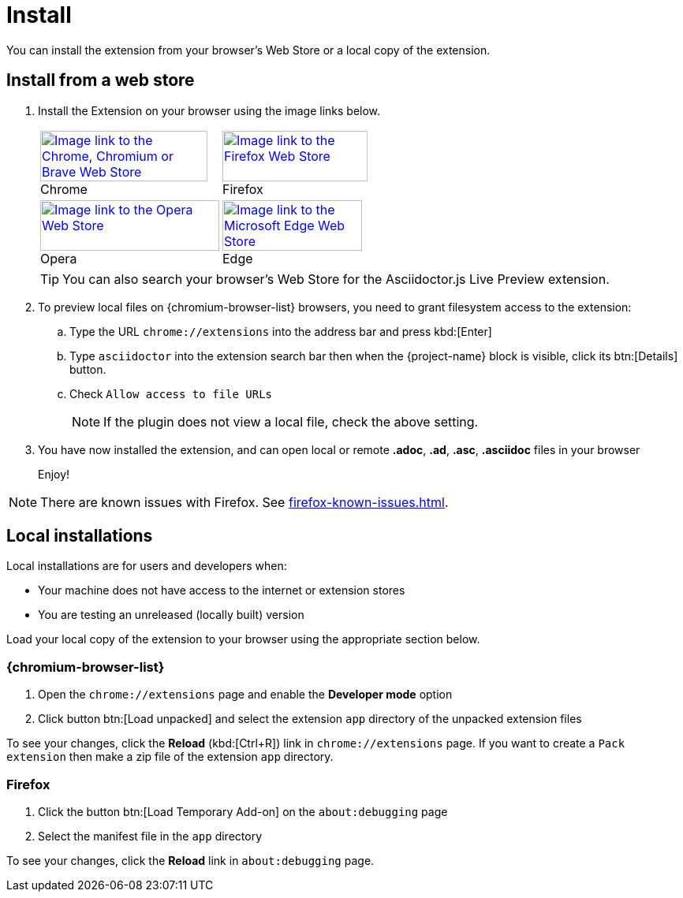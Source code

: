= Install

You can install the extension from your browser's Web Store or a local copy of the extension.

== Install from a web store

. Install the Extension on your browser using the image links below.
+
[%autowidth,cols=2*a,grid=none]
|===
|[caption=]
.Chrome
image::chrome-webstore-badge.png["Image link to the Chrome, Chromium or Brave Web Store",212,64,link={url-chrome-webstore}]

|[caption=]
.Firefox
image::firefox-webstore-badge.svg[Image link to the Firefox Web Store,184,64,link={url-mozilla-addon}]

|[caption=]
.Opera
image::opera-webstore-badge.png[Image link to the Opera Web Store,227,64,link={url-opera-addon}]

|[caption=]
.Edge
image::edge-webstore-badge.png[Image link to the Microsoft Edge Web Store,177,64,link={url-edge-webstore}]
|===
+
TIP: You can also search your browser's Web Store for the Asciidoctor.js Live Preview extension.

. To preview local files on {chromium-browser-list} browsers,
you need to grant filesystem access to the extension:
+
--
.. Type the URL `chrome://extensions` into the address bar and press kbd:[Enter]
.. Type `asciidoctor` into the extension search bar then when the {project-name} block is visible, click its btn:[Details] button. 
.. Check `Allow access to file URLs`
+
NOTE: If the plugin does not view a local file, check the above setting.
--

. You have now installed the extension, and can open local or remote *.adoc*, *.ad*, *.asc*, *.asciidoc* files in your browser
+
Enjoy!

NOTE: There are known issues with Firefox. See xref:firefox-known-issues.adoc[].

== Local installations

Local installations are for users and developers when:

* Your machine does not have access to the internet or extension stores
* You are testing an unreleased (locally built) version

Load your local copy of the extension to your browser using the appropriate section below.

=== {chromium-browser-list}

1. Open the `chrome://extensions` page and enable the *Developer mode* option
2. Click button btn:[Load unpacked] and select the extension `app` directory of the unpacked extension files

To see your changes, click the *Reload*  (kbd:[Ctrl+R]) link in `chrome://extensions` page.
If you want to create a `Pack extension` then make a zip file of the extension `app` directory.

=== Firefox

1. Click the button btn:[Load Temporary Add-on] on the `about:debugging` page
2. Select the manifest file in the `app` directory

To see your changes, click the *Reload* link in `about:debugging` page.